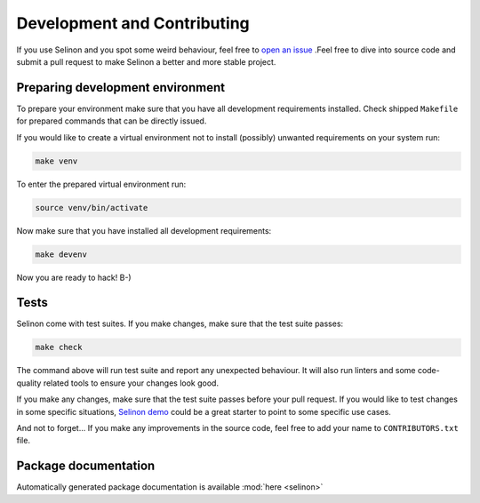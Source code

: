 .. _development:

Development and Contributing
----------------------------

If you use Selinon and you spot some weird behaviour, feel free to `open an issue <https://github.com/selinon/selinon/issues>`_ .Feel free to dive into source code and submit a pull request to make Selinon a better and more stable project.

Preparing development environment
=================================

To prepare your environment make sure that you have all development requirements installed. Check shipped ``Makefile`` for prepared commands that can be directly issued.

If you would like to create a virtual environment not to install (possibly) unwanted requirements on your system run:

.. code-block:: console

  make venv

To enter the prepared virtual environment run:

.. code-block:: console

  source venv/bin/activate

Now make sure that you have installed all development requirements:

.. code-block:: console

  make devenv

Now you are ready to hack! B-)

Tests
=====

Selinon come with test suites. If you make changes, make sure that the test suite passes:

.. code-block:: console

  make check

The command above will run test suite and report any unexpected behaviour. It will also run linters and some code-quality related tools to ensure your changes look good.

If you make any changes, make sure that the test suite passes before your pull request. If you would like to test changes in some specific situations, `Selinon demo <https:/github.com/selinon/demo>`_ could be a great starter to point to some specific use cases.

And not to forget... If you make any improvements in the source code, feel free to add your name to ``CONTRIBUTORS.txt`` file.


Package documentation
=====================

Automatically generated package documentation is available :mod:`here <selinon>`
